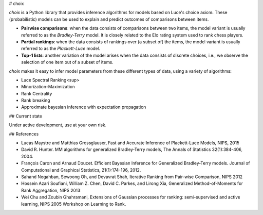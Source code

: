 # choix

`choix` is a Python library that provides inference algorithms for models based
on Luce's choice axiom. These (probabilistic) models can be used to explain and
predict outcomes of comparisons between items.

- **Pairwise comparisons**: when the data consists of comparisons between two
  items, the model variant is usually referred to as the *Bradley-Terry* model.
  It is closely related to the Elo rating system used to rank chess players.
- **Partial rankings**: when the data consists of rankings over (a subset of)
  the items, the model variant is usually referred to as the *Plackett-Luce*
  model.
- **Top-1 lists**: another variation of the model arises when the data consists
  of discrete choices, i.e., we observe the selection of one item out of a
  subset of items.

`choix` makes it easy to infer model parameters from these different types of
data, using a variety of algorithms:

- Luce Spectral Ranking<sup>
- Minorization-Maximization
- Rank Centrality
- Rank breaking
- Approximate bayesian inference with expectation propagation

## Current state

Under active development, use at your own risk.

## References

- Lucas Maystre and Matthias Grossglauser, Fast and Accurate Inference of
  Plackett-Luce Models, NIPS, 2015
- David R. Hunter. MM algorithms for generalized Bradley-Terry models, The
  Annals of Statistics 32(1):384-406, 2004.
- François Caron and Arnaud Doucet. Efficient Bayesian Inference for
  Generalized Bradley-Terry models. Journal of Computational and Graphical
  Statistics, 21(1):174-196, 2012.
- Sahand Negahban, Sewoong Oh, and Devavrat Shah, Iterative Ranking from
  Pair-wise Comparison, NIPS 2012
- Hossein Azari Soufiani, William Z. Chen, David C. Parkes, and Lirong Xia,
  Generalized Method-of-Moments for Rank Aggregation, NIPS 2013
- Wei Chu and Zoubin Ghahramani, Extensions of Gaussian processes for ranking:
  semi-supervised and active learning, NIPS 2005 Workshop on Learning to Rank.


